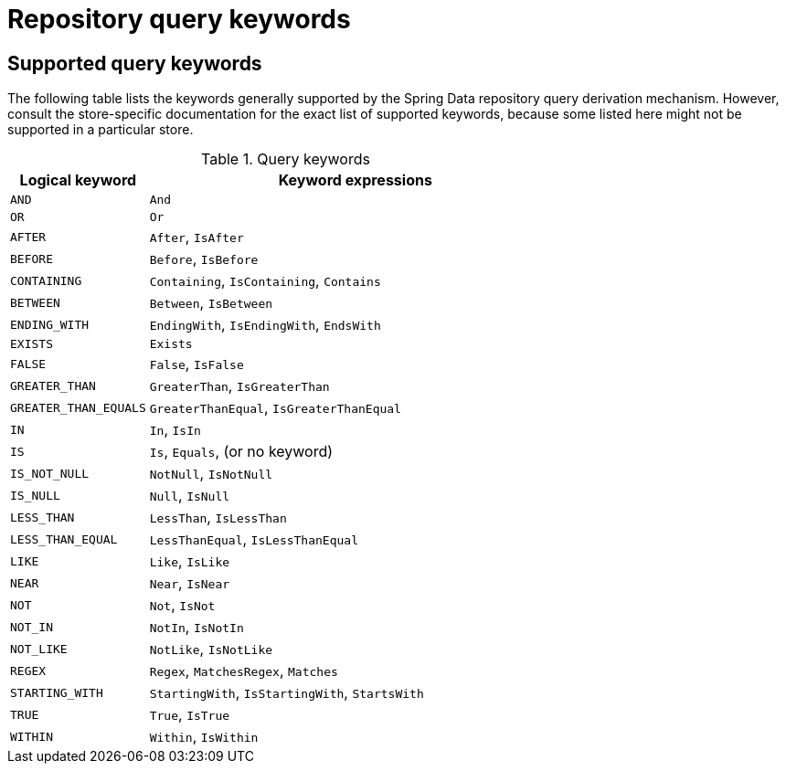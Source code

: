[[repository-query-keywords]]
[appendix]
= Repository query keywords

== Supported query keywords
The following table lists the keywords generally supported by the Spring Data repository query derivation mechanism. However, consult the store-specific documentation for the exact list of supported keywords, because some listed here might not be supported in a particular store.

.Query keywords
[options="header", cols="1,3"]
|===============
|Logical keyword|Keyword expressions
|`AND`|`And`
|`OR`|`Or`
|`AFTER`|`After`, `IsAfter`
|`BEFORE`|`Before`, `IsBefore`
|`CONTAINING`|`Containing`, `IsContaining`, `Contains`
|`BETWEEN`|`Between`, `IsBetween`
|`ENDING_WITH`|`EndingWith`, `IsEndingWith`, `EndsWith`
|`EXISTS`|`Exists`
|`FALSE`|`False`, `IsFalse`
|`GREATER_THAN`|`GreaterThan`, `IsGreaterThan`
|`GREATER_THAN_EQUALS`|`GreaterThanEqual`, `IsGreaterThanEqual`
|`IN`|`In`, `IsIn`
|`IS`|`Is`, `Equals`, (or no keyword)
|`IS_NOT_NULL`|`NotNull`, `IsNotNull`
|`IS_NULL`|`Null`, `IsNull`
|`LESS_THAN`|`LessThan`, `IsLessThan`
|`LESS_THAN_EQUAL`|`LessThanEqual`, `IsLessThanEqual`
|`LIKE`|`Like`, `IsLike`
|`NEAR`|`Near`, `IsNear`
|`NOT`|`Not`, `IsNot`
|`NOT_IN`|`NotIn`, `IsNotIn`
|`NOT_LIKE`|`NotLike`, `IsNotLike`
|`REGEX`|`Regex`, `MatchesRegex`, `Matches`
|`STARTING_WITH`|`StartingWith`, `IsStartingWith`, `StartsWith`
|`TRUE`|`True`, `IsTrue`
|`WITHIN`|`Within`, `IsWithin`
|===============

